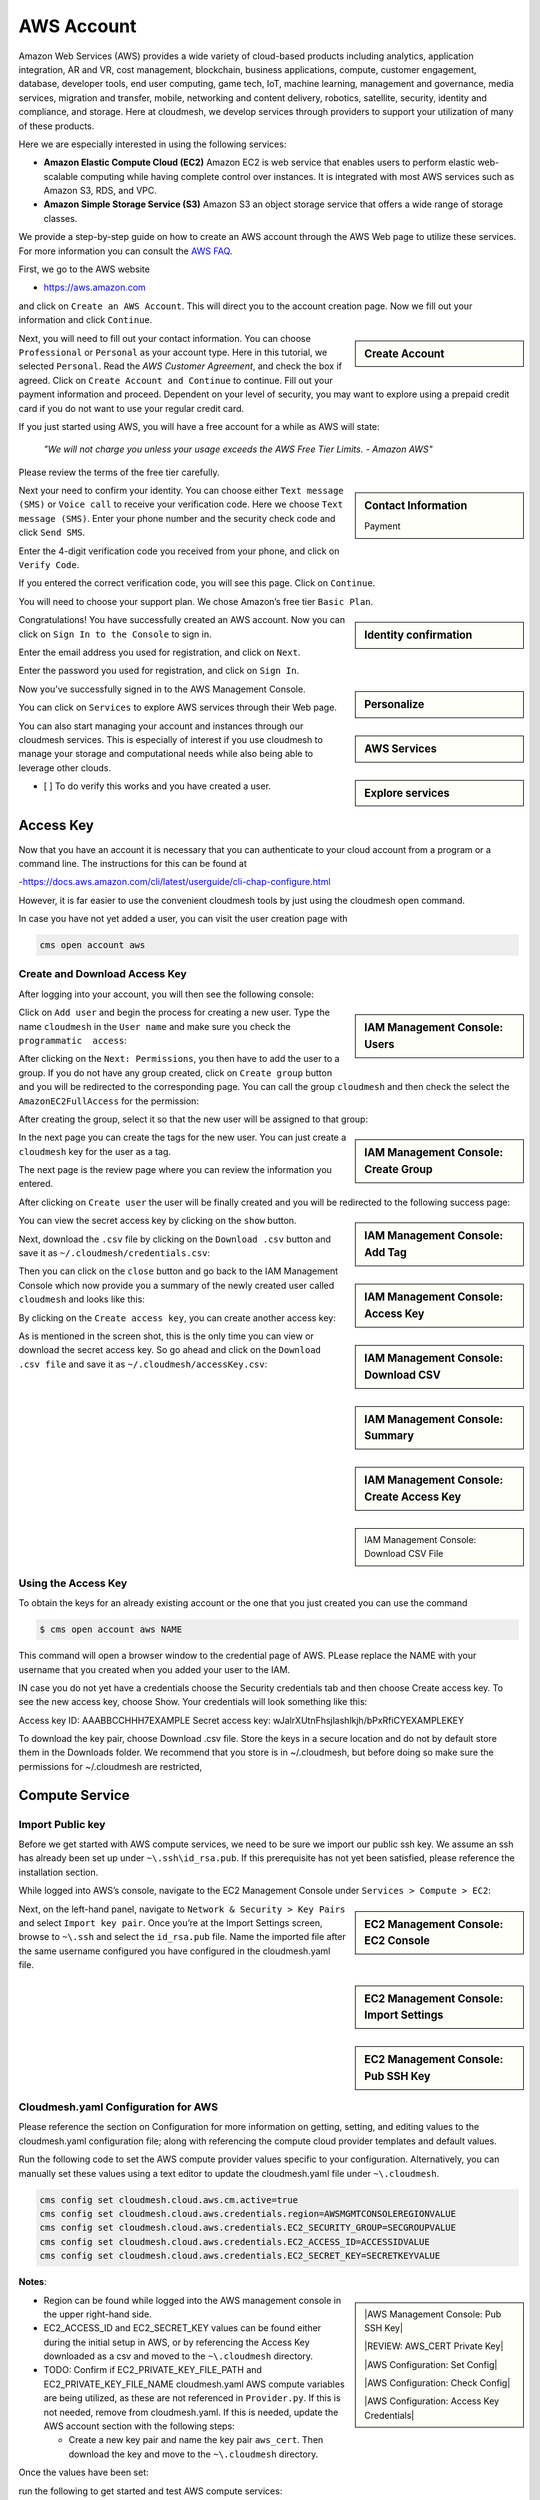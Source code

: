 AWS Account
===========

Amazon Web Services (AWS) provides a wide variety of cloud-based
products including analytics, application integration, AR and VR, cost
management, blockchain, business applications, compute, customer
engagement, database, developer tools, end user computing, game tech,
IoT, machine learning, management and governance, media services,
migration and transfer, mobile, networking and content delivery,
robotics, satellite, security, identity and compliance, and storage.
Here at cloudmesh, we develop services through providers to support your
utilization of many of these products.

Here we are especially interested in using the following services:

-  **Amazon Elastic Compute Cloud (EC2)** Amazon EC2 is web service that
   enables users to perform elastic web-scalable computing while having
   complete control over instances. It is integrated with most AWS
   services such as Amazon S3, RDS, and VPC.
-  **Amazon Simple Storage Service (S3)** Amazon S3 an object storage
   service that offers a wide range of storage classes.

We provide a step-by-step guide on how to create an AWS account through
the AWS Web page to utilize these services. For more information you can
consult the `AWS
FAQ <https://aws.amazon.com/premiumsupport/knowledge-center/create-and-activate-aws-account/>`__.

First, we go to the AWS website

-  https://aws.amazon.com

and click on ``Create an AWS Account``. This will direct you to the account
creation page. Now we fill out your
information and click ``Continue``.

.. sidebar:: Create Account

   .. thumbnail:: images/aws/image1.png
      :alt: Create Account

   .. thumbnail:: images/aws/image2.png
      :alt: Continue

Next, you will need to fill out your contact information. You can choose
``Professional`` or ``Personal`` as your account type. Here in this
tutorial, we selected ``Personal``. Read the *AWS Customer Agreement*,
and check the box if agreed. Click on ``Create Account and Continue`` to
continue. Fill out your payment information and proceed. Dependent on your level
of security, you may want to explore using a prepaid credit card if you
do not want to use your regular credit card.

If you just started using AWS, you will have a free account for a while
as AWS will state:

   *"We will not charge you unless your usage exceeds the AWS Free Tier
   Limits. - Amazon AWS"*

Please review the terms of the free tier carefully.

.. sidebar:: Contact Information

   .. thumbnail:: images/aws/image3.png
      :alt: Contact Information


   .. thumbnail:: images/aws/image4.png
      :alt: Payment

   Payment

Next your need to confirm your identity. You can choose either
``Text message (SMS)`` or ``Voice call`` to receive your verification
code. Here we choose ``Text message (SMS)``. Enter your phone number and
the security check code and click ``Send SMS``.

Enter the 4-digit verification code you received from your phone, and
click on ``Verify Code``.

If you entered the correct verification code, you will see this page.
Click on ``Continue``.

You will need to choose your support plan. We chose Amazon’s free tier
``Basic Plan``.


.. sidebar:: Identity confirmation

   .. thumbnail:: images/aws/image5.png
      :alt: Identity confirmation

   .. thumbnail:: images/aws/image6.png
      :alt: Verification

   .. thumbnail:: images/aws/image7.png
      :alt: Continue

   .. thumbnail:: images/aws/image8.png
      :alt: Select a Plan

Congratulations! You have successfully created an AWS account. Now you
can click on ``Sign In to the Console`` to sign in.

Enter the email address you used for registration, and click on
``Next``.

Enter the password you used for registration, and click on ``Sign In``.


.. sidebar:: Personalize

   .. thumbnail:: images/aws/image9.png
      :alt: Personalize

   .. thumbnail:: images/aws/image10.png
      :alt: email

   .. thumbnail:: images/aws/image11.png
      :alt: Password

Now you’ve successfully signed in to the AWS Management Console.

.. sidebar:: AWS Services


   .. thumbnail:: images/aws/image12.png
      :alt: AWS Services


You can click on ``Services`` to explore AWS services through their Web
page.

.. sidebar:: Explore services

   .. thumbnail:: images/aws/image13.png
      :alt: Explore services

You can also start managing your account and instances through our
cloudmesh services. This is especially of interest if you use cloudmesh
to manage your storage and computational needs while also being able to
leverage other clouds.

-  [ ] To do verify this works and you have created a user.

Access Key
----------

Now that you have an account it is necessary that you can authenticate
to your cloud account from a program or a command line. The instructions
for this can be found at

-https://docs.aws.amazon.com/cli/latest/userguide/cli-chap-configure.html

However, it is far easier to use the convenient cloudmesh tools by just
using the cloudmesh open command.

In case you have not yet added a user, you can visit the user creation
page with

.. code:: bash

   cms open account aws

Create and Download Access Key
~~~~~~~~~~~~~~~~~~~~~~~~~~~~~~

After logging into your account, you will then see the following
console:

.. sidebar::    IAM Management Console: Users

   .. thumbnail:: images/aws/image14.png
      :alt: IAM Management Console: Users

   .. thumbnail:: images/aws/image15.png
      :alt: IAM Management Console: Add User

Click on ``Add user`` and begin the process for creating a new user.
Type the name ``cloudmesh`` in the ``User name`` and make sure you check
the ``programmatic  access``:

After clicking on the ``Next: Permissions``, you then have to add the
user to a group. If you do not have any group created, click on
``Create group`` button and you will be redirected to the corresponding
page. You can call the group ``cloudmesh`` and then check the select the
``AmazonEC2FullAccess`` for the permission:

After creating the group, select it so that the new user will be
assigned to that group:

.. sidebar::    IAM Management Console: Create Group

   .. thumbnail:: images/aws/image17.png
      :alt: IAM Management Console: Create Group

   .. thumbnail:: images/aws/image18.png
      :alt: IAM Management Console: Select Group


In the next page you can create the tags for the new user. You can just
create a ``cloudmesh`` key for the user as a tag.

The next page is the review page where you can review the information
you entered.

After clicking on ``Create user`` the user will be finally created and
you will be redirected to the following success page:

.. sidebar::    IAM Management Console: Add Tag

   .. thumbnail:: images/aws/image19.png
      :alt: IAM Management Console: Add Tag

   .. thumbnail:: images/aws/image20.png
      :alt: IAM Management Console: Review

   .. thumbnail:: images/aws/image21.png
      :alt: IAM Management Console: Success



You can view the secret access key by clicking on the ``show`` button.

.. sidebar::  IAM Management Console: Access Key

   .. thumbnail:: images/aws/image22.png
      :alt: IAM Management Console: Access Key


Next, download the ``.csv`` file by clicking on the ``Download .csv``
button and save it as ``~/.cloudmesh/credentials.csv``:

.. sidebar:: IAM Management Console: Download CSV

   .. thumbnail:: images/aws/image23.png
      :alt: IAM Management Console: Download CSV

Then you can click on the ``close`` button and go back to the IAM
Management Console which now provide you a summary of the newly created
user called ``cloudmesh`` and looks like this:

.. sidebar:: IAM Management Console: Summary

    .. thumbnail:: images/aws/image25.png
       :alt: IAM Management Console: Summary


By clicking on the ``Create access key``, you can create another access
key:

.. sidebar:: IAM Management Console: Create Access Key

   .. thumbnail:: images/aws/image26.png
      :alt: IAM Management Console: Create Access Key


As is mentioned in the screen shot, this is the only time you can view
or download the secret access key. So go ahead and click on the
``Download .csv file`` and save it as ``~/.cloudmesh/accessKey.csv``:

.. sidebar::

   .. thumbnail:: images/aws/image27.png
      :alt: IAM Management Console: Download CSV File

   IAM Management Console: Download CSV File

Using the Access Key
~~~~~~~~~~~~~~~~~~~~

To obtain the keys for an already existing account or the one that you
just created you can use the command

.. code:: bash

   $ cms open account aws NAME

This command will open a browser window to the credential page of AWS.
PLease replace the NAME with your username that you created when you
added your user to the IAM.

IN case you do not yet have a credentials choose the Security
credentials tab and then choose Create access key. To see the new access
key, choose Show. Your credentials will look something like this:

Access key ID: AAABBCCHHH7EXAMPLE Secret access key:
wJalrXUtnFhsjlashlkjh/bPxRfiCYEXAMPLEKEY

To download the key pair, choose Download .csv file. Store the keys in a
secure location and do not by default store them in the Downloads
folder. We recommend that you store is in ~/.cloudmesh, but before doing
so make sure the permissions for ~/.cloudmesh are restricted,

Compute Service
---------------

Import Public key
~~~~~~~~~~~~~~~~~

Before we get started with AWS compute services, we need to be sure we
import our public ssh key. We assume an ssh has already been set up
under ``~\.ssh\id_rsa.pub``. If this prerequisite has not yet been
satisfied, please reference the installation section.

While logged into AWS’s console, navigate to the EC2 Management Console
under ``Services > Compute > EC2``:

.. sidebar::    EC2 Management Console: EC2 Console

   .. thumbnail:: images/aws/aws_compute_ec2.png
      :alt: EC2 Management Console: EC2 Console


Next, on the left-hand panel, navigate to
``Network & Security > Key Pairs`` and select ``Import key pair``. Once
you’re at the Import Settings screen, browse to ``~\.ssh`` and select
the ``id_rsa.pub`` file. Name the imported file after the same username
configured you have configured in the cloudmesh.yaml file.

.. sidebar:: EC2 Management Console: Import Settings

   .. thumbnail:: images/aws/aws_ec2_import_settings.png
      :alt: EC2 Management Console: Import Settings

.. sidebar::    EC2 Management Console: Pub SSH Key

   .. thumbnail:: images/aws/aws_ec2_import_pub_key.png
      :alt: EC2 Management Console: Pub SSH Key


Cloudmesh.yaml Configuration for AWS
~~~~~~~~~~~~~~~~~~~~~~~~~~~~~~~~~~~~

Please reference the section on Configuration for more information on
getting, setting, and editing values to the cloudmesh.yaml configuration
file; along with referencing the compute cloud provider templates and
default values.

Run the following code to set the AWS compute provider values specific
to your configuration. Alternatively, you can manually set these values
using a text editor to update the cloudmesh.yaml file under
``~\.cloudmesh``.

.. code:: bash

   cms config set cloudmesh.cloud.aws.cm.active=true
   cms config set cloudmesh.cloud.aws.credentials.region=AWSMGMTCONSOLEREGIONVALUE
   cms config set cloudmesh.cloud.aws.credentials.EC2_SECURITY_GROUP=SECGROUPVALUE
   cms config set cloudmesh.cloud.aws.credentials.EC2_ACCESS_ID=ACCESSIDVALUE
   cms config set cloudmesh.cloud.aws.credentials.EC2_SECRET_KEY=SECRETKEYVALUE

**Notes**:

.. sidebar::

   |AWS Management Console: Pub SSH Key|

   |REVIEW: AWS_CERT Private Key|

   |AWS Configuration: Set Config|

   |AWS Configuration: Check Config|

   |AWS Configuration: Access Key Credentials|

-  Region can be found while logged into the AWS management console in
   the upper right-hand side.


-  EC2_ACCESS_ID and EC2_SECRET_KEY values can be found either during
   the initial setup in AWS, or by referencing the Access Key downloaded
   as a csv and moved to the ``~\.cloudmesh`` directory.

-  TODO: Confirm if EC2_PRIVATE_KEY_FILE_PATH and
   EC2_PRIVATE_KEY_FILE_NAME cloudmesh.yaml AWS compute variables are
   being utilized, as these are not referenced in ``Provider.py``. If
   this is not needed, remove from cloudmesh.yaml. If this is needed,
   update the AWS account section with the following steps:

   -  Create a new key pair and name the key pair ``aws_cert``. Then
      download the key and move to the ``~\.cloudmesh`` directory.

Once the values have been set:

run the following to get started and test AWS compute services:

.. code:: bash

   cms set cloud=aws
   cms init
   cms key init
   cms vm boot

This should have allowed you to initialize cms with the updated
configurations and boot up a new vm in AWS based.

.. sidebar:: CMS init

   |AWS Configuration: CMS init|

Check the status of the vm by executing the following:

.. code:: bash

   cms vm list --refresh


.. thumbnail:: images/aws/aws_vmlist.png
   :alt: AWS Configuration: vm list


Now test stopping the vm. Note that you may need to give it a minute or
two before you refresh the vm list to validate Status=stopped.

.. code:: bash

   cms vm stop VMINSTANCENAME

.. sidebar::    AWS Configuration: vm stop


   .. thumbnail:: images/aws/aws_vmstop.png
      :alt: AWS Configuration: vm stop

Now test terminating the vm. (Note the example provided if you are
attempting run commands against multiple vm’s.)

.. code:: bash

   cms vm delete VMINSTANCENAME

.. sidebar::    AWS Configuration: vm delete

   .. thumbnail:: images/aws/aws_vmdelete.png
      :alt: AWS Configuration: vm delete


-  [x] TODO: Aws EC2 account. Describe here if there is anything to be
   done for accessing EC2

Storage Service
---------------

   AWS S3 and Credentials Set up:

   1. Create aws account following the instructions above
   2. Select S3 service in AWS Management Console
   3. In S3 service, create a bucket. (Please remember the bucket name and bucket region)
   4. Select IAM service in AWS Management Console
   5. In IAM service, Add a new user with "Probrammatic access" access type and "S3All" Permission
   6. Remember the user "Access key ID" and "Secret access key"
   7. Fill in the following info into the ~/.cloudmesh/cloudmesh.yaml file under "cloudmesh.storage.aws.credentials" section
      
      - bucket
      - access_key_id
      - secret_access_key
      - region

References
----------

Additional information about the services can be found at:

-  Open Distribution for Elastic Search,
   https://aws.amazon.com/?nc2=h_lg
-  Amazon EC2, https://aws.amazon.com/ec2/?nc2=h_m1
-  Amazon S3, https://aws.amazon.com/s3/?c=23&pt=1

.. |AWS Management Console: Pub SSH Key| thumbnail:: images/aws/aws_region.png
.. |AWS Configuration: Access Key Credentials| thumbnail:: images/aws/aws_access_key.png
.. |REVIEW: AWS_CERT Private Key| thumbnail:: images/aws/aws_private_key.png
.. |AWS Configuration: Set Config| thumbnail:: images/aws/aws_config.png
.. |AWS Configuration: Check Config| thumbnail:: images/aws/aws_config_check.png
.. |AWS Configuration: CMS init| thumbnail:: images/aws/aws_cms_init_and_vmboot.png

